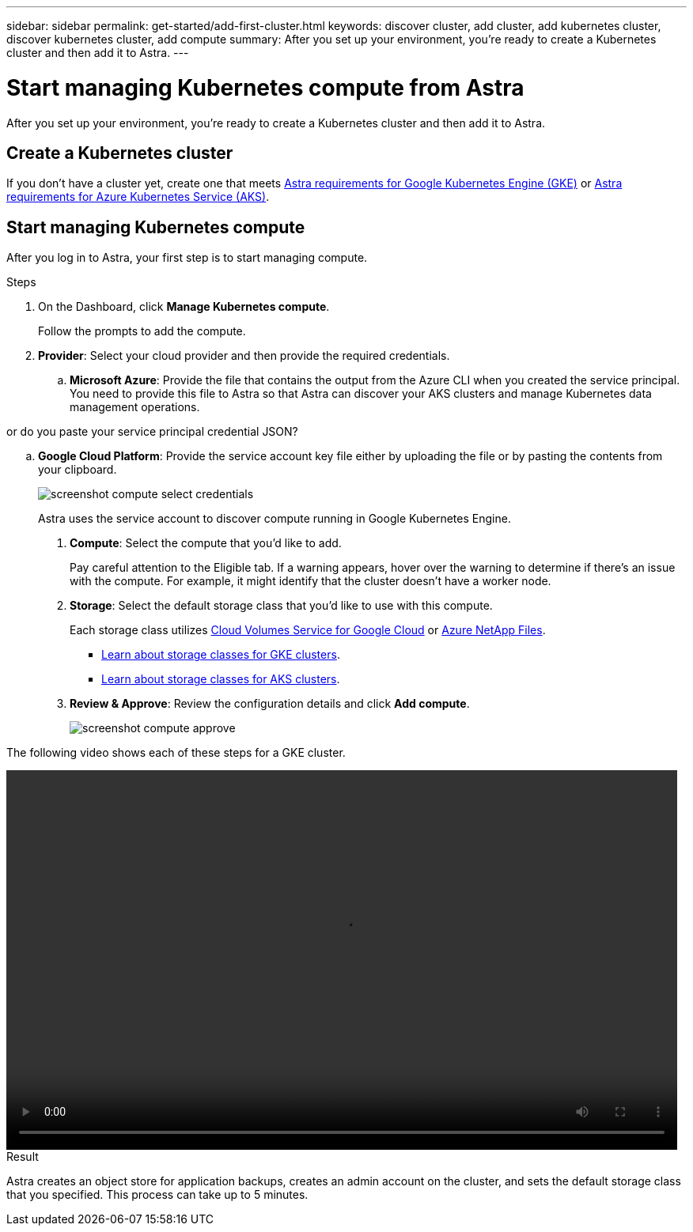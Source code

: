 ---
sidebar: sidebar
permalink: get-started/add-first-cluster.html
keywords: discover cluster, add cluster, add kubernetes cluster, discover kubernetes cluster, add compute
summary: After you set up your environment, you're ready to create a Kubernetes cluster and then add it to Astra.
---

= Start managing Kubernetes compute from Astra
:hardbreaks:
:icons: font
:imagesdir: ../media/get-started/

[.lead]
After you set up your environment, you're ready to create a Kubernetes cluster and then add it to Astra.

== Create a Kubernetes cluster

If you don't have a cluster yet, create one that meets link:set-up-google-cloud.html#gke-cluster-requirements[Astra requirements for Google Kubernetes Engine (GKE)] or link:https://review.docs.netapp.com/us-en/astra_PI-21Q1/get-started/set-up-microsoft-azure.html#aks-cluster-requirements[Astra requirements for Azure Kubernetes Service (AKS)].

== Start managing Kubernetes compute

After you log in to Astra, your first step is to start managing compute.

.Steps

. On the Dashboard, click *Manage Kubernetes compute*.
+
Follow the prompts to add the compute.

. *Provider*: Select your cloud provider and then provide the required credentials.

.. *Microsoft Azure*: Provide the file that contains the output from the Azure CLI when you created the service principal. You need to provide this file to Astra so that Astra can discover your AKS clusters and manage Kubernetes data management operations.

or do you paste your service principal credential JSON?

.. *Google Cloud Platform*: Provide the service account key file either by uploading the file or by pasting the contents from your clipboard.
+
image:screenshot-compute-select-credentials.gif[]
+
Astra uses the service account to discover compute running in Google Kubernetes Engine.

. *Compute*: Select the compute that you'd like to add.
+
Pay careful attention to the Eligible tab. If a warning appears, hover over the warning to determine if there's an issue with the compute. For example, it might identify that the cluster doesn't have a worker node.

. *Storage*: Select the default storage class that you'd like to use with this compute.
+
Each storage class utilizes https://cloud.netapp.com/cloud-volumes-service-for-gcp[Cloud Volumes Service for Google Cloud^] or https://cloud.netapp.com/azure-netapp-files[Azure NetApp Files^].
+
* link:../learn/choose-class-and-size.html[Learn about storage classes for GKE clusters].
* link:../learn/azure-storage.html[Learn about storage classes for AKS clusters].

. *Review & Approve*: Review the configuration details and click *Add compute*.
+
image:screenshot-compute-approve.gif[]

The following video shows each of these steps for a GKE cluster.

video::video-manage-cluster.mp4[width=848, height=480]

.Result

Astra creates an object store for application backups, creates an admin account on the cluster, and sets the default storage class that you specified. This process can take up to 5 minutes.
